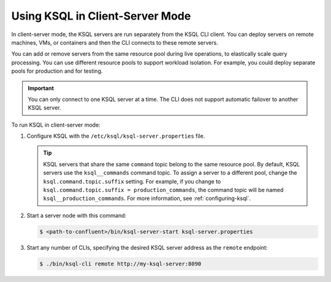 .. _install_ksql-client-server:

Using KSQL in Client-Server Mode
================================

In client-server mode, the KSQL servers are run separately from the KSQL CLI client. You can deploy servers on remote machines,
VMs, or containers and then the CLI connects to these remote servers.

You can add or remove servers from the same resource pool during live operations, to elastically scale query processing. You
can use different resource pools to support workload isolation. For example, you could deploy separate pools for production
and for testing.

.. important:: You can only connect to one KSQL server at a time. The CLI does not support automatic failover to another KSQL server.

.. image:: ../img/client-server.png
    :align: center

To run KSQL in client-server mode:

#.  Configure KSQL with the ``/etc/ksql/ksql-server.properties`` file.

    .. tip:: KSQL servers that share the same ``command`` topic belong to the same resource pool. By default, KSQL servers use the ``ksql__commands`` command topic. To assign a server to a different pool, change the ``ksql.command.topic.suffix`` setting. For example, if you change to ``ksql.command.topic.suffix = production_commands``, the command topic will be named ``ksql__production_commands``. For more information, see :ref:`configuring-ksql`.

#.  Start a server node with this command:

    .. code:: bash

        $ <path-to-confluent>/bin/ksql-server-start ksql-server.properties

#.  Start any number of CLIs, specifying the desired KSQL server address as the ``remote`` endpoint:

    .. code:: bash

        $ ./bin/ksql-cli remote http://my-ksql-server:8090



